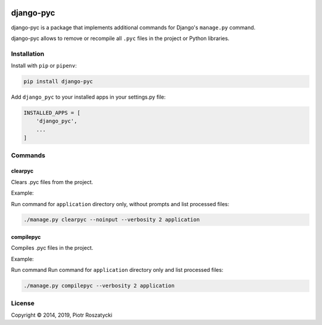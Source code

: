 .. image:: https://img.shields.io/pypi/v/django-pyc.png
   :target: https://pypi.python.org/pypi/django-pyc
.. image:: https://travis-ci.org/dex4er/django-pyc.png?branch=master
   :target: https://travis-ci.org/dex4er/django-pyc
.. image:: https://readthedocs.org/projects/django-pyc/badge/?version=latest
   :target: http://django-pyc.readthedocs.org/en/latest/

django-pyc
==========

django-pyc is a package that implements additional commands for Django's
``manage.py`` command.

django-pyc allows to remove or recompile all ``.pyc`` files in the project or
Python libraries.


Installation
------------

Install with ``pip`` or ``pipenv``:

.. code:: python

  pip install django-pyc

Add ``django_pyc`` to your installed apps in your settings.py file:

.. code:: python

  INSTALLED_APPS = [
      'django_pyc',
      ...
  ]


Commands
--------

clearpyc
^^^^^^^^

Clears .pyc files from the project.

.. option:: --noinput

    Do NOT prompt the user for input of any kind.

.. option:: -f, --force

    Force the removing files without user interaction.

.. option:: -p, --with-pythonpath

    Remove also PYTHONPATH libraries.

.. option:: path

    Directories with libraries

Example:

Run command for ``application`` directory only, without prompts and list
processed files:

.. code:: sh

  ./manage.py clearpyc --noinput --verbosity 2 application

compilepyc
^^^^^^^^^^

Compiles .pyc files in the project.

.. option:: -f, --force

    Force the compiling files even if timestamps are up-to-date.

.. option:: -p, --with-pythonpath

    Compile also PYTHONPATH libraries.

.. option:: path

    Directories with libraries

Example:

Run command Run command for ``application`` directory only and list processed
files:

.. code:: sh

  ./manage.py compilepyc --verbosity 2 application

License
-------

Copyright © 2014, 2019, Piotr Roszatycki
